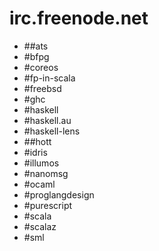 * irc.freenode.net

  - ##ats
  - #bfpg
  - #coreos
  - #fp-in-scala
  - #freebsd
  - #ghc
  - #haskell
  - #haskell.au
  - #haskell-lens
  - ##hott
  - #idris
  - #illumos
  - #nanomsg
  - #ocaml
  - #proglangdesign
  - #purescript
  - #scala
  - #scalaz
  - #sml
